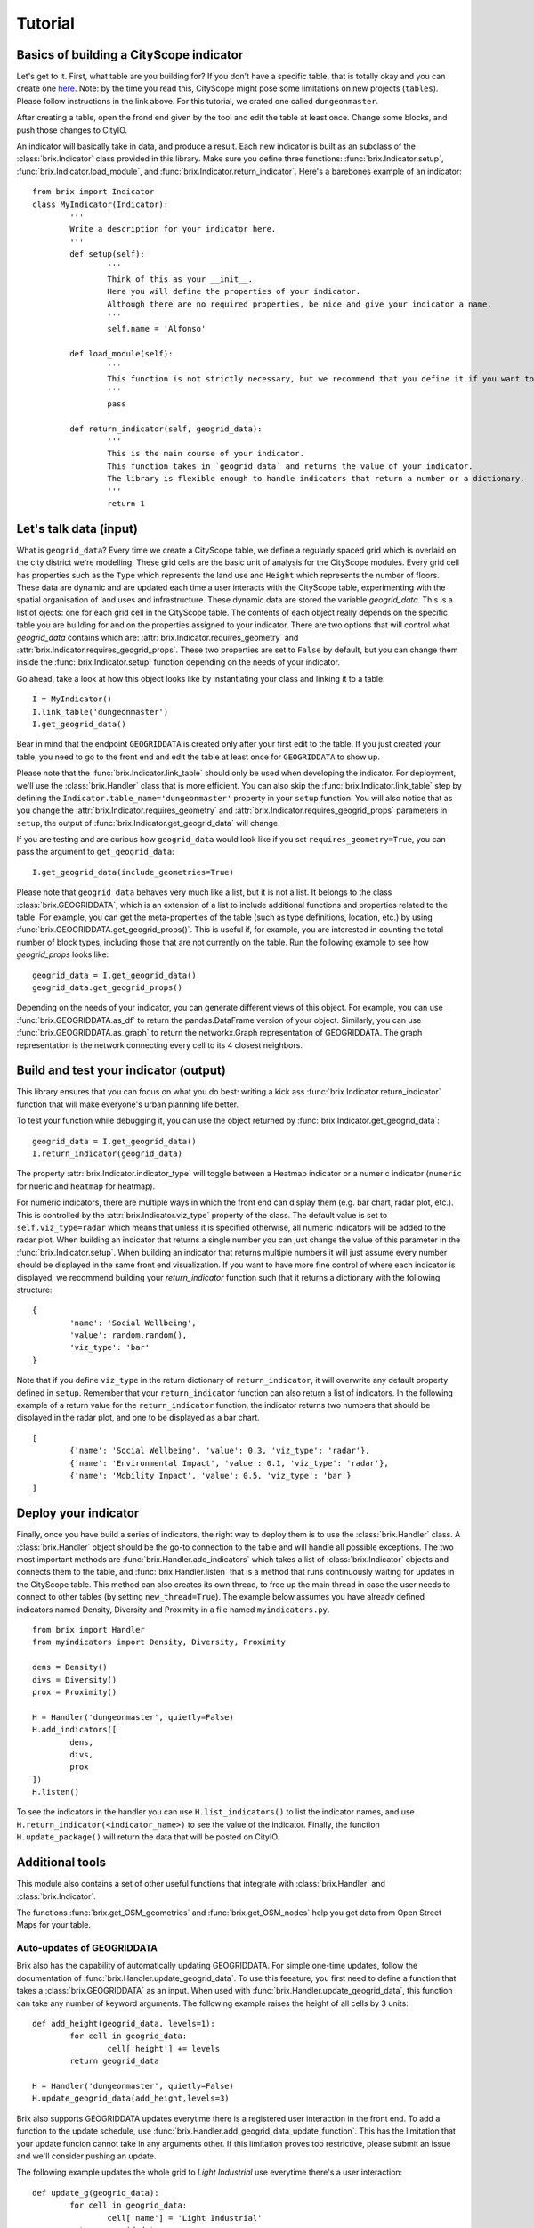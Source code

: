 Tutorial
========

Basics of building a CityScope indicator
----------------------------------------

Let's get to it. First, what table are you building for? If you don't have a specific table, that is totally okay and you can create one `here <https://cityscope.media.mit.edu/CS_cityscopeJS/>`_. Note: by the time you read this, CityScope might pose some limitations on new projects (``tables``). Please follow instructions in the link above. 
For this tutorial, we crated one called ``dungeonmaster``.

After creating a table, open the frond end given by the tool and edit the table at least once. Change some blocks, and push those changes to CityIO. 

An indicator will basically take in data, and produce a result. Each new indicator is built as an subclass of the :class:`brix.Indicator` class provided in this library. Make sure you define three functions: :func:`brix.Indicator.setup`, :func:`brix.Indicator.load_module`, and :func:`brix.Indicator.return_indicator`. Here's a barebones example of an indicator:

::

	from brix import Indicator
	class MyIndicator(Indicator):
		'''
		Write a description for your indicator here.
		'''
		def setup(self):
			'''
			Think of this as your __init__.
			Here you will define the properties of your indicator.
			Although there are no required properties, be nice and give your indicator a name.
			'''
			self.name = 'Alfonso'

		def load_module(self):
			'''
			This function is not strictly necessary, but we recommend that you define it if you want to load something from memory. It will make your code more readable.
			'''
			pass

		def return_indicator(self, geogrid_data):
			'''
			This is the main course of your indicator.
			This function takes in `geogrid_data` and returns the value of your indicator.
			The library is flexible enough to handle indicators that return a number or a dictionary.
			'''
			return 1


Let's talk data (input)
-----------------------

What is ``geogrid_data``?
Every time we create a CityScope table, we define a regularly spaced grid which is overlaid on the city district we're modelling. These grid cells are the basic unit of analysis for the CityScope modules. Every grid cell has properties such as the ``Type`` which represents the land use and ``Height`` which represents the number of floors. These data are dynamic and are updated each time a user interacts with the CityScope table, experimenting with the spatial organisation of land uses and infrastructure. These dynamic data are stored the variable `geogrid_data`. This is a list of ojects: one for each grid cell in the CityScope table. The contents of each object really depends on the specific table you are building for and on the properties assigned to your indicator. There are two options that will control what `geogrid_data` contains which are: :attr:`brix.Indicator.requires_geometry` and :attr:`brix.Indicator.requires_geogrid_props`. These two properties are set to ``False`` by default, but you can change them inside the :func:`brix.Indicator.setup` function depending on the needs of your indicator.

Go ahead, take a look at how this object looks like by instantiating your class and linking it to a table:

::

	I = MyIndicator()
	I.link_table('dungeonmaster')
	I.get_geogrid_data()

Bear in mind that the endpoint ``GEOGRIDDATA`` is created only after your first edit to the table. If you just created your table, you need to go to the front end and edit the table at least once for ``GEOGRIDDATA`` to show up.

Please note that the :func:`brix.Indicator.link_table` should only be used when developing the indicator. For deployment, we'll use the :class:`brix.Handler` class that is more efficient. You can also skip the :func:`brix.Indicator.link_table` step by defining the ``Indicator.table_name='dungeonmaster'`` property in your ``setup`` function. You will also notice that as you change the :attr:`brix.Indicator.requires_geometry` and :attr:`brix.Indicator.requires_geogrid_props` parameters in ``setup``, the output of :func:`brix.Indicator.get_geogrid_data` will change.

If you are testing and are curious how ``geogrid_data`` would look like if you set ``requires_geometry=True``, you can pass the argument to ``get_geogrid_data``:

::

	I.get_geogrid_data(include_geometries=True)

Please note that ``geogrid_data`` behaves very much like a list, but it is not a list. It belongs to the class :class:`brix.GEOGRIDDATA`, which is an extension of a list to include additional functions and properties related to the table. For example, you can get the meta-properties of the table (such as type definitions, location, etc.) by using :func:`brix.GEOGRIDDATA.get_geogrid_props()`. This is useful if, for example, you are interested in counting the total number of block types, including those that are not currently on the table. Run the following example to see how `geogrid_props` looks like:

::

	geogrid_data = I.get_geogrid_data()
	geogrid_data.get_geogrid_props()

Depending on the needs of your indicator, you can generate different views of this object. For example, you can use :func:`brix.GEOGRIDDATA.as_df` to return the pandas.DataFrame version of your object. Similarly, you can use :func:`brix.GEOGRIDDATA.as_graph` to return the networkx.Graph representation of GEOGRIDDATA. The graph representation is the network connecting every cell to its 4 closest neighbors. 


Build and test your indicator (output)
--------------------------------------

This library ensures that you can focus on what you do best: writing a kick ass :func:`brix.Indicator.return_indicator` function that will make everyone's urban planning life better.

To test your function while debugging it, you can use the object returned by :func:`brix.Indicator.get_geogrid_data`:

::

	geogrid_data = I.get_geogrid_data()
	I.return_indicator(geogrid_data)

The property :attr:`brix.Indicator.indicator_type` will toggle between a Heatmap indicator or a numeric indicator (``numeric`` for nueric and ``heatmap`` for heatmap).

For numeric indicators, there are multiple ways in which the front end can display them (e.g. bar chart, radar plot, etc.). This is controlled by the :attr:`brix.Indicator.viz_type` property of the class. The default value is set to ``self.viz_type=radar`` which means that unless it is specified otherwise, all numeric indicators will be added to the radar plot. When building an indicator that returns a single number you can just change the value of this parameter in the :func:`brix.Indicator.setup`. When building an indicator that returns multiple numbers it will just assume every number should be displayed in the same front end visualization. If you want to have more fine control of where each indicator is displayed, we recommend building your `return_indicator` function such that it returns a dictionary with the following structure:

::

	{
		'name': 'Social Wellbeing',
		'value': random.random(),
		'viz_type': 'bar'
	}


Note that if you define ``viz_type`` in the return dictionary of ``return_indicator``, it will overwrite any default property defined in ``setup``. Remember that your ``return_indicator`` function can also return a list of indicators. In the following example of a return value for the ``return_indicator`` function, the indicator returns two numbers that should be displayed in the radar plot, and one to be displayed as a bar chart.

::

	[
		{'name': 'Social Wellbeing', 'value': 0.3, 'viz_type': 'radar'},
		{'name': 'Environmental Impact', 'value': 0.1, 'viz_type': 'radar'},
		{'name': 'Mobility Impact', 'value': 0.5, 'viz_type': 'bar'}
	]


Deploy your indicator
---------------------

Finally, once you have build a series of indicators, the right way to deploy them is to use the :class:`brix.Handler` class. A :class:`brix.Handler` object should be the go-to connection to the table and will handle all possible exceptions. The two most important methods are :func:`brix.Handler.add_indicators` which takes a list of :class:`brix.Indicator` objects and connects them to the table, and :func:`brix.Handler.listen` that is a method that runs continuously waiting for updates in the CityScope table. This method can also creates its own thread, to free up the main thread in case the user needs to connect to other tables (by setting ``new_thread=True``). The example below assumes you have already defined indicators named Density, Diversity and Proximity in a file named ``myindicators.py``.

::

	from brix import Handler
	from myindicators import Density, Diversity, Proximity

	dens = Density()
	divs = Diversity()
	prox = Proximity()

	H = Handler('dungeonmaster', quietly=False)
	H.add_indicators([
		dens,
		divs,
		prox
	])
	H.listen()


To see the indicators in the handler you can use ``H.list_indicators()`` to list the indicator names, and use ``H.return_indicator(<indicator_name>)`` to see the value of the indicator. Finally, the function ``H.update_package()`` will return the data that will be posted on CityIO.


Additional tools
----------------

This module also contains a set of other useful functions that integrate with :class:`brix.Handler` and :class:`brix.Indicator`. 

The functions :func:`brix.get_OSM_geometries` and :func:`brix.get_OSM_nodes` help you get data from Open Street Maps for your table. 

Auto-updates of GEOGRIDDATA
^^^^^^^^^^^^^^^^^^^^^^^^^^^

Brix also has the capability of automatically updating GEOGRIDDATA. For simple one-time updates, follow the documentation of :func:`brix.Handler.update_geogrid_data`. To use this feeature, you first need to define a function that takes a :class:`brix.GEOGRIDDATA` as an input. When used with :func:`brix.Handler.update_geogrid_data`, this function can take any number of keyword arguments. The following example raises the height of all cells by 3 units:

::

	def add_height(geogrid_data, levels=1):
		for cell in geogrid_data:
			cell['height'] += levels
		return geogrid_data

	H = Handler('dungeonmaster', quietly=False)
	H.update_geogrid_data(add_height,levels=3)

Brix also supports GEOGRIDDATA updates everytime there is a registered user interaction in the front end. To add a function to the update schedule, use :func:`brix.Handler.add_geogrid_data_update_function`. This has the limitation that your update funcion cannot take in any arguments other. If this limitation proves too restrictive, please submit an issue and we'll consider pushing an update. 

The following example updates the whole grid to `Light Industrial` use everytime there's a user interaction:

::

	def update_g(geogrid_data):
		for cell in geogrid_data:
			cell['name'] = 'Light Industrial'
		return geogrid_data

	H = Handler(table_name,quietly=False)
	H.add_geogrid_data_update_function(update_g)
	H.listen()

The updates triggered by :func:`brix.Handler.listen` follow the following order: 

1) get GEOGRIDDATA 
2) run all GEOGRIDDATA updates using the result of 1 as input
3) get the new GEOGRIDDATA
4) update all indicators using the GEOGRIDDATA object resulting from 3


